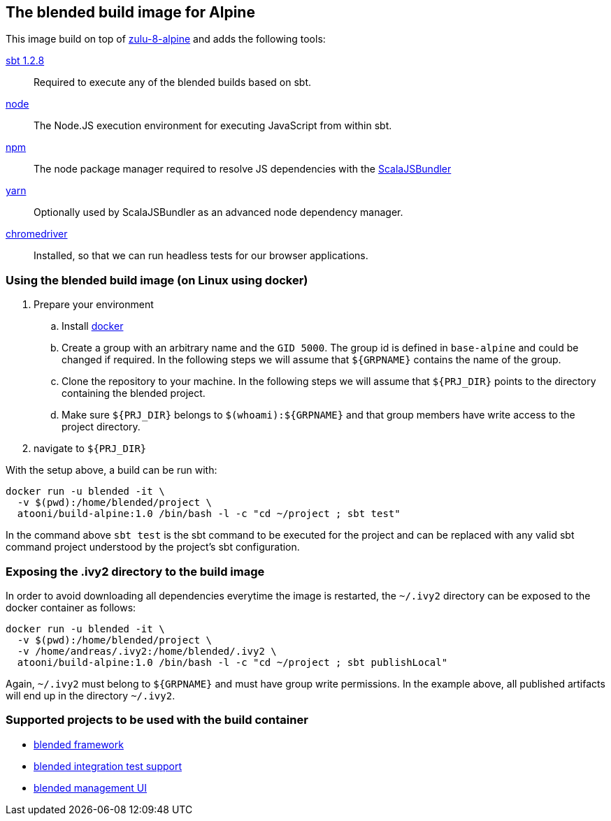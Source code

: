 == The blended build image for Alpine

This image build on top of link:../zulu-8-alpine/ReadMe.adoc[zulu-8-alpine] and adds the following tools:

https://www.scala-sbt.org/[sbt 1.2.8]::
Required to execute any of the blended builds based on sbt.

https://nodejs.org/en/[node]::
The Node.JS execution environment for executing JavaScript from within sbt.

https://www.npmjs.com/[npm]::
The node package manager required to resolve JS dependencies with the
https://scalacenter.github.io/scalajs-bundler/[ScalaJSBundler]

https://yarnpkg.com/lang/en/[yarn]::
Optionally used by ScalaJSBundler as an advanced node dependency manager.

http://chromedriver.chromium.org/downloads[chromedriver]::
Installed, so that we can run headless tests for our browser applications.

=== Using the blended build image (on Linux using docker)

. Prepare your environment
.. Install http://www.docker.com[docker]
.. Create a group with an arbitrary name and the `GID 5000`. The group id is defined
   in `base-alpine` and could be changed if required. In the following steps we will assume
   that `${GRPNAME}` contains the name of the group.
.. Clone the repository to your machine. In the following steps we will assume that
   `${PRJ_DIR}` points to the directory containing the blended project.
.. Make sure `${PRJ_DIR}` belongs to `$(whoami):${GRPNAME}` and that group members
   have write access to the project directory.
. navigate to `${PRJ_DIR}`

With the setup above, a build can be run with:

```
docker run -u blended -it \
  -v $(pwd):/home/blended/project \
  atooni/build-alpine:1.0 /bin/bash -l -c "cd ~/project ; sbt test"
```

In the command above `sbt test` is the sbt command to be executed for the project and can be replaced
with any valid sbt command project understood by the project's sbt configuration.

=== Exposing the .ivy2 directory to the build image

In order to avoid downloading all dependencies everytime the image is restarted, the `~/.ivy2` directory
can be exposed to the docker container as follows:

```
docker run -u blended -it \
  -v $(pwd):/home/blended/project \
  -v /home/andreas/.ivy2:/home/blended/.ivy2 \
  atooni/build-alpine:1.0 /bin/bash -l -c "cd ~/project ; sbt publishLocal"
```

Again, `~/.ivy2` must belong to `${GRPNAME}` and must have group write permissions. In the example above,
all published artifacts will end up in the directory `~/.ivy2`.

=== Supported projects to be used with the build container

* https://github.com/woq-blended/blended[blended framework]
* https://github.com/woq-blended/blended.itestsupport[blended integration test support]
* https://github.com/woq-blended/blended.mgmt.ui[blended management UI]
